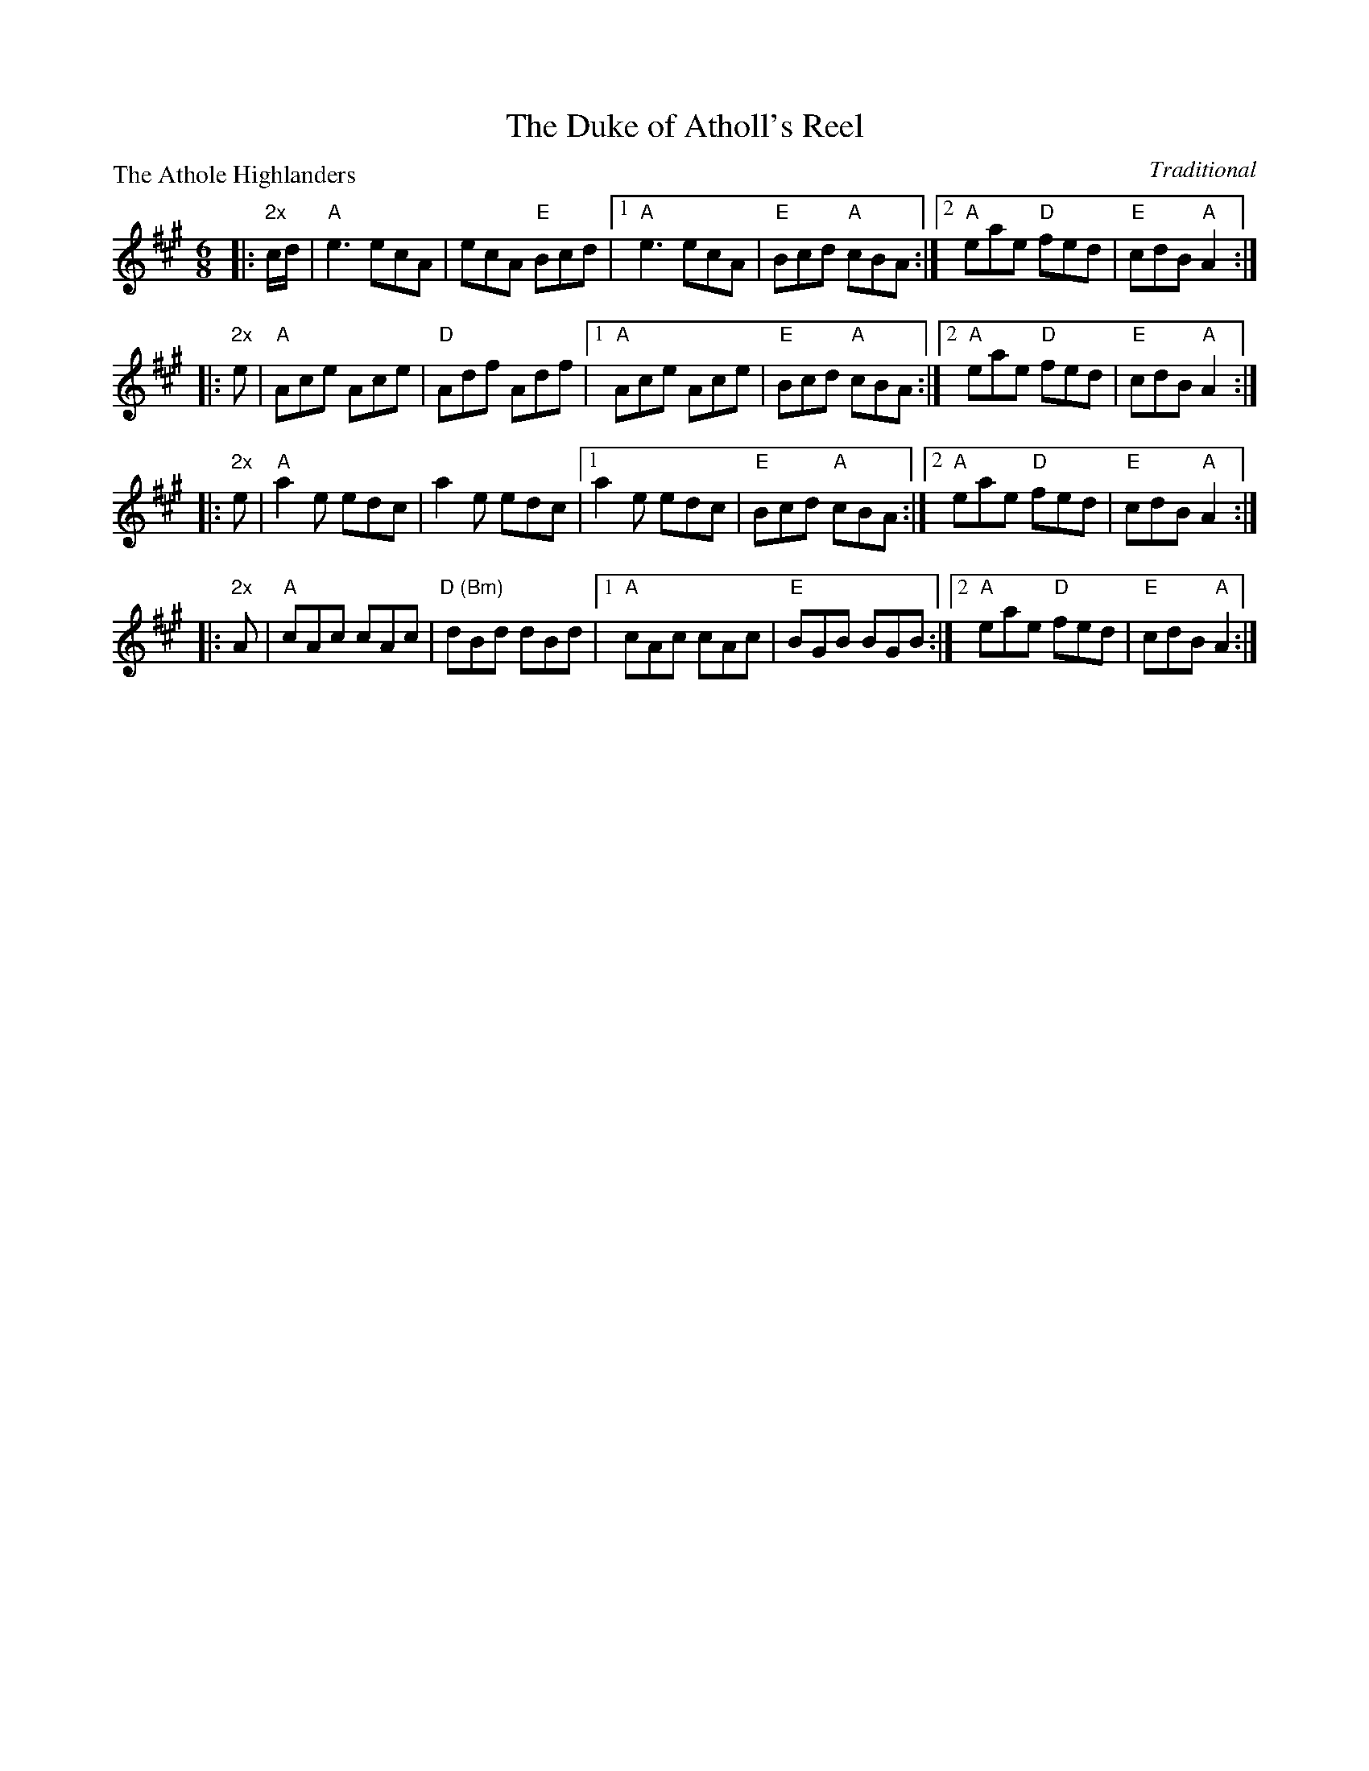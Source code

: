 X:1603
T:The Duke of Atholl's Reel
P:The Athole Highlanders
C:Traditional
R:Jig (8x32)
B:RSCDS 16-3
Z:Anselm Lingnau <anselm@strathspey.org>
M:6/8
L:1/8
K:A
|:"2x"c/d/|"A"e3  ecA|ecA "E"Bcd|1 "A"e3  ecA|"E"Bcd "A"cBA:|2 \
        "A"eae "D"fed|"E"cdB "A"A2:|
|:"2x"e   |"A"Ace Ace|"D"Adf Adf|1 "A"Ace Ace|"E"Bcd "A"cBA:|2 \
        "A"eae "D"fed|"E"cdB "A"A2:|
|:"2x"e   |"A"a2e edc|a2e edc|1 a2e edc|"E"Bcd "A"cBA:|2 \
        "A"eae "D"fed|"E"cdB "A"A2:|
|:"2x"A   |"A"cAc cAc|"D (Bm)"dBd dBd|1 "A"cAc cAc|"E"BGB BGB:|2 \
        "A"eae "D"fed|"E"cdB "A"A2:|
